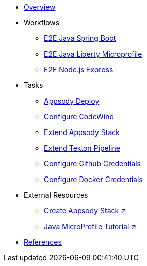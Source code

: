 * xref:kabanero-overview.adoc[Overview]

* Workflows
** xref:e2e-java-spring-boot2.adoc[E2E Java Spring Boot]
** xref:e2e-java-microprofile.adoc[E2E Java Liberty Microprofile]
** xref:e2e-nodejs-express.adoc[E2E Node.js Express]

* Tasks
** xref:appsody-deploy.adoc[Appsody Deploy]
** xref:codewind-setup-appsody.adoc[Configure CodeWind]
** xref:appsody-extend-stack.adoc[Extend Appsody Stack]
** xref:tekton-create-pipeline.adoc[Extend Tekton Pipeline]
** xref:tekton-credentials-github.adoc[Configure Github Credentials]
** xref:tekton-credentials-docker.adoc[Configure Docker Credentials]


* External Resources
** https://github.com/henrynash/apposody-stack-creation/blob/master/stack-creation.md[Create Appsody Stack ↗^]
** https://github.com/gcharters/kabanero-dev-getting-started[Java MicroProfile Tutorial ↗^]

* xref:references.adoc[References]

